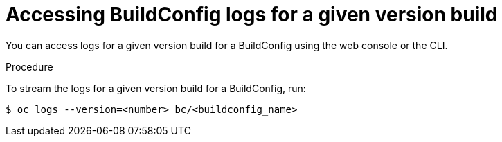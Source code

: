 // Module included in the following assemblies:
// * assembly/builds

[id='builds-basic-access-buildconfig-version-logs-{context}']
= Accessing BuildConfig logs for a given version build

You can access logs for a given version build for a BuildConfig using the web
console or the CLI.

.Procedure

To stream the logs for a given version build for a BuildConfig, run:

----
$ oc logs --version=<number> bc/<buildconfig_name>
----

